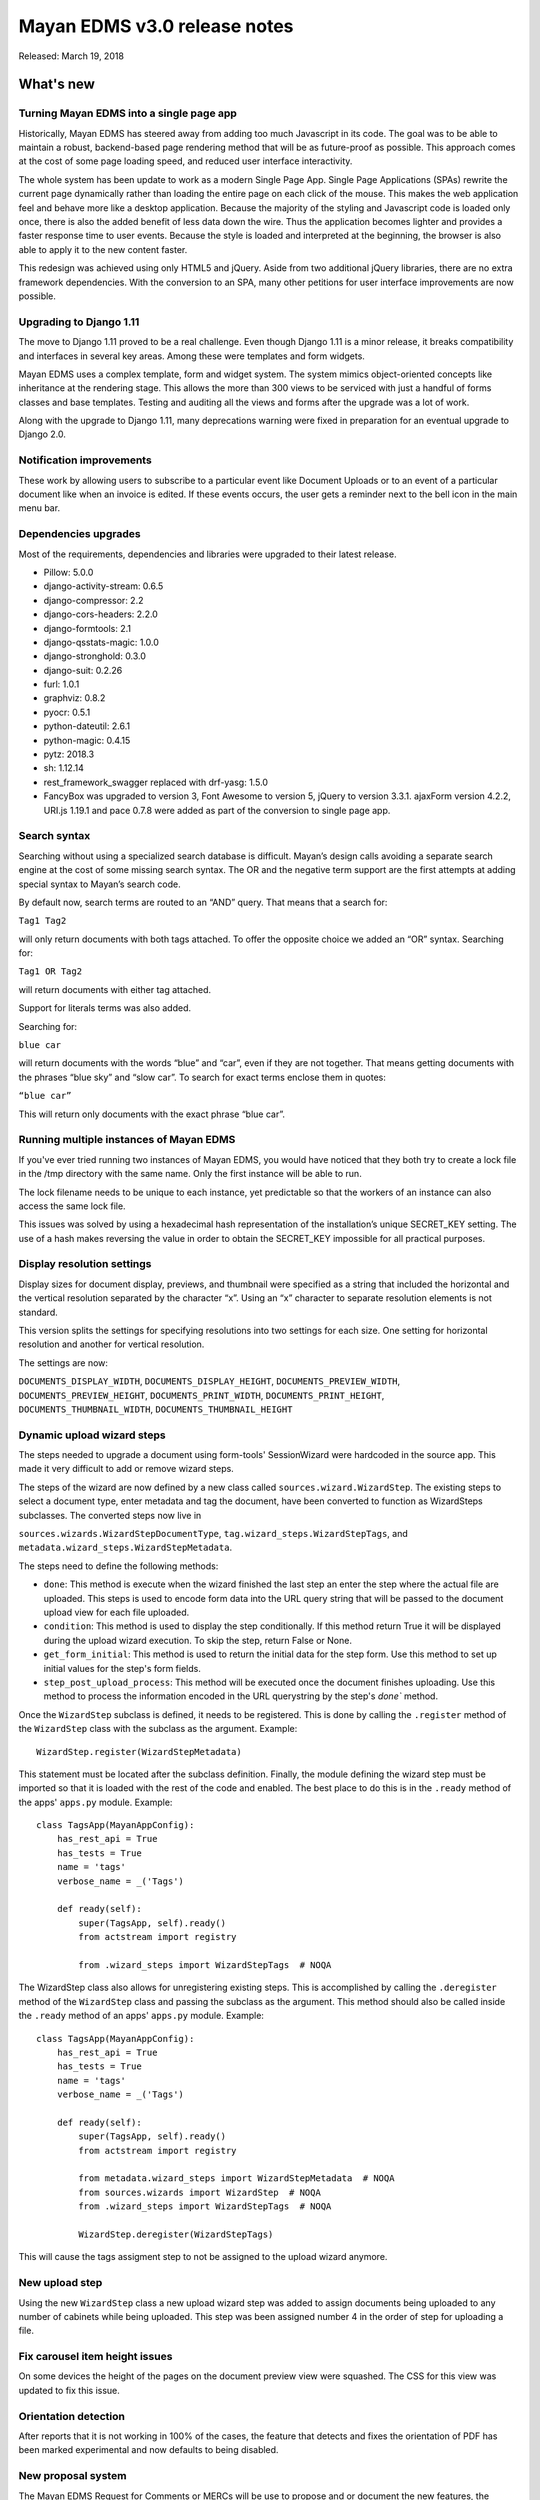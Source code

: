=============================
Mayan EDMS v3.0 release notes
=============================

Released: March 19, 2018

What's new
==========

Turning Mayan EDMS into a single page app
-----------------------------------------
Historically, Mayan EDMS has steered away from adding too much Javascript
in its code. The goal was to be able to maintain a robust, backend-based
page rendering method that will be as future-proof as possible.
This approach comes at the cost of some page loading speed, and reduced
user interface interactivity.

The whole system has been update to work as a modern Single Page App.
Single Page Applications (SPAs) rewrite the current page dynamically
rather than loading the entire page on each click of the mouse. This
makes the web application feel and behave more like a desktop
application. Because the majority of the styling and Javascript code
is loaded only once, there is also the added benefit of less data down
the wire. Thus the application becomes lighter and provides a faster
response time to user events. Because the style is loaded and
interpreted at the beginning, the browser is also able to apply it to
the new content faster.

This redesign was achieved using only HTML5 and jQuery. Aside from two
additional jQuery libraries, there are no extra framework dependencies.
With the conversion to an SPA, many other petitions for user interface
improvements are now possible.


Upgrading to Django 1.11
------------------------
The move to Django 1.11 proved to be a real challenge. Even though
Django 1.11 is a minor release, it breaks compatibility and interfaces
in several key areas. Among these were templates and form widgets.

Mayan EDMS uses a complex template, form and widget system. The system
mimics object-oriented concepts like inheritance at the rendering stage.
This allows the more than 300 views to be serviced with just a handful
of forms classes and base templates. Testing and auditing all the views
and forms after the upgrade was a lot of work.

Along with the upgrade to Django 1.11, many deprecations
warning were fixed in preparation for an eventual upgrade to Django 2.0.


Notification improvements
-------------------------
These work by allowing users to subscribe to a particular event like Document
Uploads or to an event of a particular document like when an invoice is edited.
If these events occurs, the user gets a reminder next to the bell icon in the
main menu bar.


Dependencies upgrades
---------------------
Most of the requirements, dependencies and libraries were upgraded to
their latest release.

- Pillow: 5.0.0
- django-activity-stream: 0.6.5
- django-compressor: 2.2
- django-cors-headers: 2.2.0
- django-formtools: 2.1
- django-qsstats-magic: 1.0.0
- django-stronghold: 0.3.0
- django-suit: 0.2.26
- furl: 1.0.1
- graphviz: 0.8.2
- pyocr: 0.5.1
- python-dateutil: 2.6.1
- python-magic: 0.4.15
- pytz: 2018.3
- sh: 1.12.14
- rest_framework_swagger replaced with drf-yasg: 1.5.0
- FancyBox was upgraded to version 3, Font Awesome to version 5, jQuery to version 3.3.1. ajaxForm version 4.2.2, URI.js 1.19.1 and pace 0.7.8 were added as part of the conversion to single page app.


Search syntax
-------------
Searching without using a specialized search database is difficult.
Mayan’s design calls avoiding a separate search engine at the cost of some
missing search syntax. The OR and the negative term support are the first
attempts at adding special syntax to Mayan’s search code.

By default now, search terms are routed to an “AND” query. That means
that a search for:

``Tag1 Tag2``

will only return documents with both tags attached. To offer the
opposite choice we added an “OR” syntax. Searching for:

``Tag1 OR Tag2``

will return documents with either tag attached.

Support for literals terms was also added.

Searching for:

``blue car``

will return documents with the words “blue” and “car”, even if they are
not together. That means getting documents with the phrases “blue sky”
and “slow car”. To search for exact terms enclose them in quotes:

``“blue car”``

This will return only documents with the exact phrase “blue car”.


Running multiple instances of Mayan EDMS
----------------------------------------
If you've ever tried running two instances of Mayan EDMS, you would
have noticed that they both try to create a lock file in the /tmp
directory with the same name. Only the first instance will be able to run.

The lock filename needs to be unique to each instance, yet predictable
so that the workers of an instance can also access the same lock file.

This issues was solved by using a hexadecimal hash representation of the
installation’s unique SECRET_KEY setting. The use of a hash makes
reversing the value in order to obtain the SECRET_KEY impossible for
all practical purposes.


Display resolution settings
---------------------------
Display sizes for document display, previews, and thumbnail were specified
as a string that included the horizontal and the vertical resolution
separated by the character “x”. Using an “x” character to separate
resolution elements is not standard.

This version splits the settings for specifying resolutions into two settings
for each size. One setting for horizontal resolution and another for vertical
resolution.

The settings are now:

``DOCUMENTS_DISPLAY_WIDTH``, ``DOCUMENTS_DISPLAY_HEIGHT``, ``DOCUMENTS_PREVIEW_WIDTH``,
``DOCUMENTS_PREVIEW_HEIGHT``, ``DOCUMENTS_PRINT_WIDTH``, ``DOCUMENTS_PRINT_HEIGHT``,
``DOCUMENTS_THUMBNAIL_WIDTH``, ``DOCUMENTS_THUMBNAIL_HEIGHT``


Dynamic upload wizard steps
---------------------------
The steps needed to upgrade a document using form-tools' SessionWizard
were hardcoded in the source app. This made it very difficult to add or remove
wizard steps.

The steps of the wizard are now defined by a new class called
``sources.wizard.WizardStep``. The existing steps to select a document type,
enter metadata and tag the document, have been converted to function as
WizardSteps subclasses. The converted steps now live in

``sources.wizards.WizardStepDocumentType``, ``tag.wizard_steps.WizardStepTags``,
and ``metadata.wizard_steps.WizardStepMetadata``.

The steps need to define the following methods:

- ``done``: This method is execute when the wizard finished the last step
  an enter the step where the actual file are uploaded. This steps is used
  to encode form data into the URL query string that will be passed to the
  document upload view for each file uploaded.

- ``condition``: This method is used to display the step conditionally.
  If this method return True it will be displayed during the upload wizard
  execution. To skip the step, return False or None.

- ``get_form_initial``: This method is used to return the initial data
  for the step form. Use this method to set up initial values for the step's
  form fields.

- ``step_post_upload_process``: This method will be executed once the
  document finishes uploading. Use this method to process the information
  encoded in the URL querystring by the step's `done`` method.

Once the ``WizardStep`` subclass is defined, it needs to be registered. This
is done by calling the ``.register`` method of the ``WizardStep`` class with
the subclass as the argument. Example::

    WizardStep.register(WizardStepMetadata)

This statement must be located after the subclass definition. Finally,
the module defining the wizard step must be imported so that it is loaded
with the rest of the code and enabled. The best place to do this is in the
``.ready`` method of the apps' ``apps.py`` module. Example::

    class TagsApp(MayanAppConfig):
        has_rest_api = True
        has_tests = True
        name = 'tags'
        verbose_name = _('Tags')

        def ready(self):
            super(TagsApp, self).ready()
            from actstream import registry

            from .wizard_steps import WizardStepTags  # NOQA

The WizardStep class also allows for unregistering existing steps. This
is accomplished by calling the ``.deregister`` method of the ``WizardStep``
class and passing the subclass as the argument. This method should
also be called inside the ``.ready`` method of an apps' ``apps.py``
module. Example::


    class TagsApp(MayanAppConfig):
        has_rest_api = True
        has_tests = True
        name = 'tags'
        verbose_name = _('Tags')

        def ready(self):
            super(TagsApp, self).ready()
            from actstream import registry

            from metadata.wizard_steps import WizardStepMetadata  # NOQA
            from sources.wizards import WizardStep  # NOQA
            from .wizard_steps import WizardStepTags  # NOQA

            WizardStep.deregister(WizardStepTags)


This will cause the tags assigment step to not be assigned to the upload
wizard anymore.


New upload step
---------------
Using the new ``WizardStep`` class a new upload wizard step was added
to assign documents being uploaded to any number of cabinets while
being uploaded. This step was been assigned number 4 in the order of
step for uploading a file.


Fix carousel item height issues
-------------------------------
On some devices the height of the pages on the document preview view were
squashed. The CSS for this view was updated to fix this issue.


Orientation detection
---------------------
After reports that it is not working in 100% of the cases, the feature that
detects and fixes the orientation of PDF has been marked experimental and
now defaults to being disabled.


New proposal system
-------------------
The Mayan EDMS Request for Comments or MERCs will be use to propose and or
document the new features, the existing code, and the processes governing the
project. MERCs 1 and 2 have been approved. MERC-1 outlines the MERC process
itself and MERC-2 documents the way API tests are to be written for Mayan EDMS.


Duplicated documents
--------------------
The duplicated documents system has been improved to also better detect when
the duplicate of a primary document has been move to the trash. In this
instance the duplicate count of the primary document would be zero and will
cause the primary document to not show in the duplicated document list view.

If the duplicated document is deleted from the trash the system now will launch
a background clean up task to permanently delete the empty primary document's
duplicate document entry from the database.

Storage
-------
It is now possible to pass arguments to the document, document cache and
document signatures storage backends. To pass the arguments, use the new
settings: DOCUMENTS_STORAGE_BACKEND_ARGUMENTS,
DOCUMENTS_CACHE_STORAGE_BACKEND_ARGUMENTS, and SIGNATURES_STORAGE_BACKEND_ARGUMENTS.

The FileBasedStorage driver originally provided has been removed.
With this change the setting STORAGE_FILESTORAGE_LOCATION has also been removed.
The storage driver now default to Django's own FileSystemStorage driver.
By using this driver each app is responsible of specifying their storage
path. The path path (or location) is configure via the
DOCUMENTS_STORAGE_BACKEND_ARGUMENTS, DOCUMENTS_CACHE_STORAGE_BACKEND_ARGUMENTS, or
SIGNATURES_STORAGE_BACKEND_ARGUMENTS for the documents, document cache and document signatures respectively.

For example, to change the document storage location use:

DOCUMENTS_STORAGE_BACKEND_ARGUMENTS = '{ location: <specific_path> }'
If no path is specified the backend will default to 'mayan/media/document_storage'.

Finally, to standardize the way app use storage, the .storages modules is now used
instead of the .runtime module.

User event filtering
--------------------
When viewing the event list, the Actor (user) column is not displayed
as a link. Clicking this link will filter the event list and display
the events performed by that user. The view of event for each user can
also be viewed using a new link added to the user list view in the setup
menu.

Smart checkbox selection
------------------------
A faster way to select multiple item has been added. Click the checkbox of the first,
hold the Shift key, and then click the checkbox of the last item of the selection.
This will select the first, the last and all items in between. To deselect multiple
items the same procedure is used. This code was donated by the Paperattor
project (www.paperattor.com).

Add JavaScript dependency manager
---------------------------------
An internal utility to install and upgrade the JavaScript dependencies was added.
This depency manager allows for the easier maintenace of the JavaScript libraries
used through the project.

Previously JavaScript libraries we downloaded and installed by manually. These
libraries were them checked into the Git repository. Finally to enable them
the correspoding imports were added to the base templates in the apppeance app.

This new manager is the first step to start resolving these issues. The manager
allows apps to specify their own dependencies. These dependecies are then
downloaded when the project is installed or upgraded. As such they are not
part of the repository and lower the file size of the project.

Workflow changes
----------------
Removing a document type from a workflow will now also remove all running
instances of that workflow for documents of the document type just removed.

Adoption of Contributor Assignment Agreements
---------------------------------------------
To facilitate the inclusion of submissions provided by third parties,
the project has adopted the use of individual and entity contributor
assignment agreements. These agreements make clear the process to
transfer the rights to submissions. With these agreements in place
we now have a documented and legally sound method to accept
submissions that we couldn't before.

SQLite
------
Starting with version 3.0, a warning message will be shown in the console and
in the user interface when using SQLite as the database engine. When it comes to
Mayan EDMS, SQLite should only be used for development or testing, never for
production. This is due to Mayan EDMS exceeding the concurrency capabilities of
SQLite. The results are duplicated documents, frequency database locked errors,
among other issues. Suggested database backends are PostgreSQL and MySQL
(or MariaDB) using a transaction aware storage engine like InnoDB.

Received email processing
-------------------------
Parsing email messages is a complex task. To increase compatibility with the
many interpretations of the standards that govern email messaging, Mayan EDMS
now uses Mailgun's flanker library (https://github.com/mailgun/flanker).
Thanks to flanker, Mayan EDMS now gains new capabilities when it comes to
parsing incoming email. For example, in addition to mail attachments, it is now
possible to process files included in emails as inline content.

Other changes worth mentioning
------------------------------
- Add Makefile target to check the format of the README.rst file.
- Fix permission filtering when performing document page searching
- base.js was splitted into mayan_app.js, mayan_image.js, and partial_navigation.js.
- Cabinet detail view pagination was fixed.
- Improve permission handling in the workflow app.
- The checkedout detail view permission is now required for the checked out document detail API view.
- Add missing services for the checkout API.
- Fix existing checkout APIs.
- Update API views and serializers for the latest Django REST framework version.
- Update to the latest version the packages for building, development, documentation and testing.
- Add statistics script to produce a report of the views, APIs and test for each app.
- Merge base64 filename patch from Cornelius Ludmann.
- SearchModel return interface changed. The class no longer
  returns the result_set value. Use the queryset returned instead.
- Remove the unused scrollable_content internal feature.
- Remove unused animate.css package.
- Add the MERC specifying javascript library usage.
- Documents without at least a version are not scanned for duplicates.
- Convert document thumbnails, preview, image preview and staging files to template base widgets.
- Unify all document widgets.
- Printed pages are now full width.
- Move the invalid document markup to a separate HTML template.
- Move transfomations to their own module.
- Split documents.tests.test_views into:

  - base.py
  - test_deleted_document_views.py
  - test_document_page_views.py
  - test_document_type_views.py
  - test_document_version_views.py
  - test_document_views.py
  - test_duplicated_document_views.py

- Sort smart links by label.
- Rename the internal name of the document type permissions namespace. Existing permissions will need to be updated.
- Removed redundant permissions checks.
- Total test count increased to 753
- Fix documentation formatting.
- Add upload wizard step documentation chapter.
- Improve and add additional diagrams.
- Change documenation theme to rtd.
- Add the "to=" keyword argument to all ForeignKey, ManayToMany and OneToOne Fields.
- Rename the role groups link label from "Members" to "Groups".
- Rename the group users link label from "Members" to "Users".
- Don't show full document version label in the heading of the document
  version list view.
- Show the number of pages of a document and of document versions in
  the document list view and document versions list views respectively.
- Display a document version's thumbnail before other attributes.
- Use Django's provided form for setting an users password.
  This change allows displaying the current password policies
  and validation.
- Add method to modify a group's role membership from the group's
  view.
- Rename the group user count column label from "Members" to "Users".
- Backport support for global and object event notification.
  GitLab issue #262.
- Remove Vagrant section of the document. Anything related to
  Vagrant has been move into its own repository at:
  https://gitlab.com/mayan-edms/mayan-edms-vagrant
- Revise and improve permission requirements for the documents app API.

  - Downloading a document version now requires the document download permission instead of just the document view permission.
  - Creating a new document no longer works by having the document create
    permission in a global manner. It is now possible to create a document via
    the API by having the document permission for a specific document type.
  - Viewing the version list of a document now required the document version
    view permission instead of the document view permission. Not having the
    document version view permission for a document will not return a 403
    error. Instead a blank response will be returned.
  - Reverting a document via API will new require the document version revert
    permission instead of the document edit permission.
  - ``Document view`` permissions is nor required to view the details of
    a trashed document.

- Revise and improve permission requirements for the document states app API.

  - Require the ``Workflow view`` permission for the workflow to be able
    to view a document type's workflow list.
  - Fix the permission check to create workflows. Previously it had
    not effect as it has using the ``mayan_object_permissions`` instead
    of the ``mayan_view_permissions`` dictionary.
  - Require the ``Workflow view`` permission to view the workflow instance list.
  - Require the ``Workflow view`` permission to view a workflow instance's details.

- Display a proper message in the document type metadata type relationship
  view when there are no metadata types exist.
- Improved styling and interaction of the multiple object action form.
- Add checkbox to allow selecting all item in the item list view.
- Update the role permission edit view require the permission grant or permission
  revoke permissions for the selected role.
- Add support for roles ACLs.
- Add support for users ACLs.
- Add support for groups ACLs.
- Sort permission namespaces and permissions in the role permission views.
- Invert the columns in the ACL detail view.
- Remove the data filters feature.
- Update Chart.js version.
- Improve line chart appearance. Fix issue with mouse over labels next other chart margin.
- Add support for passing arguments to the OCR backend.
- Fix issue when using workflows transitions with the new version
  upload event as trigger. Thanks to Sema @Miggaten for the find and
  the solution.
- Make error messages persistent and increase the timeout of warning to 10 seconds.
- Improve rendering of the details form.
- Update rendering of the readonly multiselect widget to conform to Django's updated field class interface.
- Add locking for interval sources. This reduces the chance of repeated documents from long running email downloads.
- Add the option to enable or disable parsing when uploading a document for each document type.
- Add a new setting option to enable automatic parsing for each new document type created.
- Add support for HTML bodies to the user mailers.
- Production ALLOWED_HOSTS settings now defaults to a safer ['127.0.0.1', 'localhost', '[::1]']
- Capture menu resolution errors on invalid URLs. Closes GitLab issue #420.

Removals
--------
* None


Upgrading from a previous version
---------------------------------


Using PIP
~~~~~~~~~

Type in the console::

    $ pip install mayan-edms==3.0

the requirements will also be updated automatically.


Using Git
~~~~~~~~~

If you installed Mayan EDMS by cloning the Git repository issue the commands::

    $ git reset --hard HEAD
    $ git pull

otherwise download the compressed archived and uncompress it overriding the
existing installation.

Next upgrade/add the new requirements::

    $ pip install --upgrade -r requirements.txt


Common steps
~~~~~~~~~~~~

Migrate existing database schema with::

    $ mayan-edms.py performupgrade

Add new static media::

    $ mayan-edms.py collectstatic --noinput

The upgrade procedure is now complete.


Backward incompatible changes
=============================

* None

Bugs fixed or issues closed
===========================

* `GitLab issue #211 <https://gitlab.com/mayan-edms/mayan-edms/issues/211>`_ Remove all workflows when removing them from a document type
* `GitLab issue #262 <https://gitlab.com/mayan-edms/mayan-edms/issues/262>`_ Event notifications
* `GitLab issue #278 <https://gitlab.com/mayan-edms/mayan-edms/issues/278>`_ Detect non migrated models
* `GitLab issue #302 <https://gitlab.com/mayan-edms/mayan-edms/issues/302>`_ 'New Document' button available to users who do not have permission
* `GitLab issue #332 <https://gitlab.com/mayan-edms/mayan-edms/issues/332>`_ Add option to pass configuration parameters to the OCR backend as mentioned in #319
* `GitLab issue #370 <https://gitlab.com/mayan-edms/mayan-edms/issues/370>`_ Advanced search appears to OR the fields instead of AND them
* `GitLab issue #380 <https://gitlab.com/mayan-edms/mayan-edms/issues/380>`_ Features removal for version 3.0
* `GitLab issue #405 <https://gitlab.com/mayan-edms/mayan-edms/issues/405>`_ Add wizard steps from external apps
* `GitLab issue #407 <https://gitlab.com/mayan-edms/mayan-edms/issues/407>`_ Improve search syntax to support search query types: AND, OR
* `GitLab issue #408 <https://gitlab.com/mayan-edms/mayan-edms/issues/408>`_ Improve document checkbox selection.
* `GitLab issue #420 <https://gitlab.com/mayan-edms/mayan-edms/issues/420>`_ Mayan raises a 500 instead of 404 in production mode
* `GitLab issue #437 <https://gitlab.com/mayan-edms/mayan-edms/issues/437>`_ Record users who upload or edit documents
* `GitLab issue #439 <https://gitlab.com/mayan-edms/mayan-edms/issues/439>`_ Toastr library missing after update
* `GitLab issue #447 <https://gitlab.com/mayan-edms/mayan-edms/issues/447>`_ API Security Bug Chinese wall breach
* `GitLab issue #449 <https://gitlab.com/mayan-edms/mayan-edms/issues/449>`_ OCR Error: 'int' object has no attribute 'split'
* `GitLab issue #454 <https://gitlab.com/mayan-edms/mayan-edms/issues/454>`_ Invalid next month calculation in statistics app, causes failstop
* `GitLab issue #467 <https://gitlab.com/mayan-edms/mayan-edms/issues/467>`_ mail attachments without content-disposition are lost
* `GitLab issue #468 <https://gitlab.com/mayan-edms/mayan-edms/issues/468>`_ plain text e-mails without charset do not work
* `GitLab issue #470 <https://gitlab.com/mayan-edms/mayan-edms/issues/470>`_ Enable Django variable for HTML encoded emails

* `GitHub issue #264 <https://github.com/mayan-edms/mayan-edms/issues/264>`_ migrate fails on document_states 0004_workflow_internal_name
* `GitHub issue #269 <https://github.com/mayan-edms/mayan-edms/issues/269>`_ Lack of authentication for document previews

.. _PyPI: https://pypi.python.org/pypi/mayan-edms/
